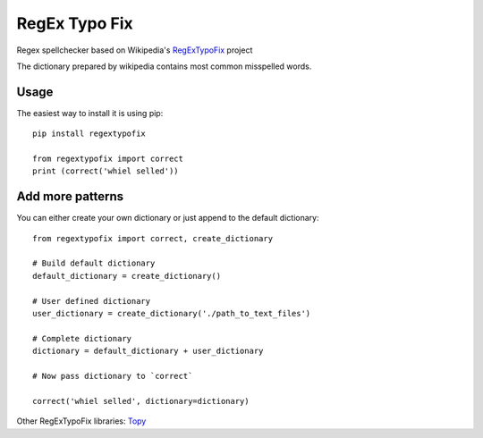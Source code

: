RegEx Typo Fix
====

Regex spellchecker based on Wikipedia's RegExTypoFix_ project

The dictionary prepared by wikipedia contains most common misspelled words.

Usage
-----

The easiest way to install it is using pip::

    pip install regextypofix

    from regextypofix import correct
    print (correct('whiel selled'))

Add more patterns
-----
You can either create your own dictionary or just append to the default dictionary::

    from regextypofix import correct, create_dictionary

    # Build default dictionary
    default_dictionary = create_dictionary()

    # User defined dictionary
    user_dictionary = create_dictionary('./path_to_text_files')

    # Complete dictionary
    dictionary = default_dictionary + user_dictionary

    # Now pass dictionary to `correct`

    correct('whiel selled', dictionary=dictionary)


Other RegExTypoFix libraries: Topy_

.. _Topy: https://github.com/intgr/topy/
.. _RegExTypoFix: https://en.wikipedia.org/wiki/Wikipedia:AutoWikiBrowser/Typos
